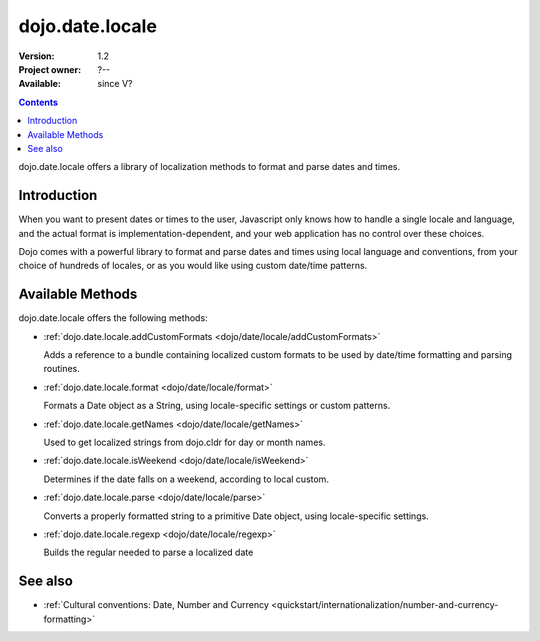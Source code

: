 .. _dojo/date/locale:

dojo.date.locale
================

:Version: 1.2
:Project owner: ?--
:Available: since V?

.. contents::
  :depth: 3

dojo.date.locale offers a library of localization methods to format and parse dates and times.


============
Introduction
============

When you want to present dates or times to the user, Javascript only knows how to handle a single locale and language, and the actual format is implementation-dependent, and your web application has no control over these choices. 

Dojo comes with a powerful library to format and parse dates and times using local language and conventions, from your choice of hundreds of locales, or as you would like using custom date/time patterns.

=================
Available Methods
=================

dojo.date.locale offers the following methods:

* :ref:`dojo.date.locale.addCustomFormats <dojo/date/locale/addCustomFormats>`

  Adds a reference to a bundle containing localized custom formats to be used by date/time formatting and parsing routines.

* :ref:`dojo.date.locale.format <dojo/date/locale/format>`

  Formats a Date object as a String, using locale-specific settings or custom patterns.

* :ref:`dojo.date.locale.getNames <dojo/date/locale/getNames>`

  Used to get localized strings from dojo.cldr for day or month names.

* :ref:`dojo.date.locale.isWeekend <dojo/date/locale/isWeekend>`

  Determines if the date falls on a weekend, according to local custom.

* :ref:`dojo.date.locale.parse <dojo/date/locale/parse>`

  Converts a properly formatted string to a primitive Date object, using locale-specific settings.

* :ref:`dojo.date.locale.regexp <dojo/date/locale/regexp>`

  Builds the regular needed to parse a localized date


========
See also
========

* :ref:`Cultural conventions: Date, Number and Currency <quickstart/internationalization/number-and-currency-formatting>`
